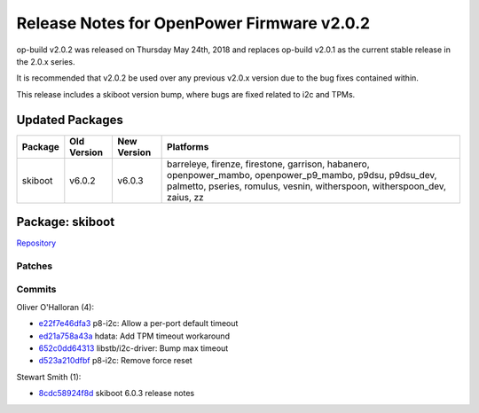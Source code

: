 Release Notes for OpenPower Firmware v2.0.2
===========================================

op-build v2.0.2 was released on Thursday May 24th, 2018 and replaces
op-build v2.0.1 as the current stable release in the 2.0.x series.

It is recommended that v2.0.2 be used over any previous v2.0.x version
due to the bug fixes contained within.

This release includes a skiboot version bump, where bugs are fixed
related to i2c and TPMs.

Updated Packages
----------------

+---------+-------------+-------------+------------------------------------------------------------------+
| Package | Old Version | New Version | Platforms                                                        |
+=========+=============+=============+==================================================================+
| skiboot | v6.0.2      | v6.0.3      | barreleye, firenze, firestone, garrison, habanero,               |
|         |             |             | openpower\_mambo, openpower\_p9\_mambo, p9dsu, p9dsu\_dev,       |
|         |             |             | palmetto, pseries, romulus, vesnin, witherspoon,                 |
|         |             |             | witherspoon\_dev, zaius, zz                                      |
+---------+-------------+-------------+------------------------------------------------------------------+

Package: skiboot
----------------

`Repository <https://github.com/open-power/skiboot>`__

Patches
~~~~~~~

Commits
~~~~~~~

Oliver O'Halloran (4):

-  `e22f7e46dfa3 <https://github.com/open-power/skiboot/commit/e22f7e46dfa3>`__
   p8-i2c: Allow a per-port default timeout
-  `ed21a758a43a <https://github.com/open-power/skiboot/commit/ed21a758a43a>`__
   hdata: Add TPM timeout workaround
-  `652c0dd64313 <https://github.com/open-power/skiboot/commit/652c0dd64313>`__
   libstb/i2c-driver: Bump max timeout
-  `d523a210dfbf <https://github.com/open-power/skiboot/commit/d523a210dfbf>`__
   p8-i2c: Remove force reset

Stewart Smith (1):

-  `8cdc58924f8d <https://github.com/open-power/skiboot/commit/8cdc58924f8d>`__
   skiboot 6.0.3 release notes
